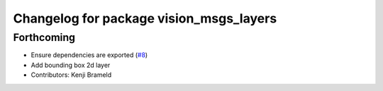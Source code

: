 ^^^^^^^^^^^^^^^^^^^^^^^^^^^^^^^^^^^^^^^^
Changelog for package vision_msgs_layers
^^^^^^^^^^^^^^^^^^^^^^^^^^^^^^^^^^^^^^^^

Forthcoming
-----------
* Ensure dependencies are exported (`#8 <https://github.com/ros-sports/vision_msgs_layers/issues/8>`_)
* Add bounding box 2d layer
* Contributors: Kenji Brameld
